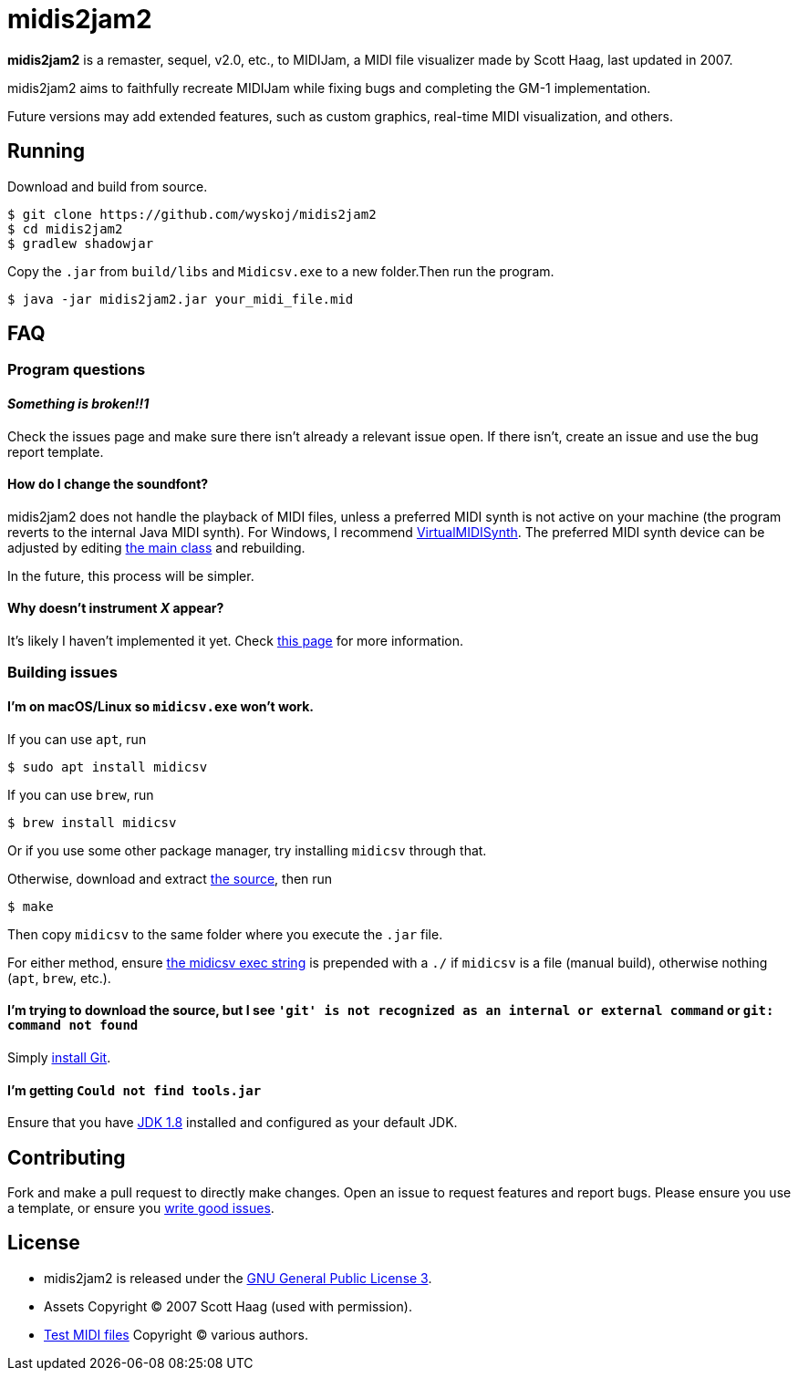 = midis2jam2

*midis2jam2* is a remaster, sequel, v2.0, etc., to MIDIJam, a MIDI file visualizer made by Scott Haag, last updated in 2007.

midis2jam2 aims to faithfully recreate MIDIJam while fixing bugs and completing the GM-1 implementation.

Future versions may add extended features, such as custom graphics, real-time MIDI visualization, and others.

== Running
Download and build from source.
----
$ git clone https://github.com/wyskoj/midis2jam2
$ cd midis2jam2
$ gradlew shadowjar
----
Copy the `.jar` from `build/libs` and `Midicsv.exe` to a new folder.Then run the program.

----
$ java -jar midis2jam2.jar your_midi_file.mid
----

== FAQ

=== Program questions

==== _Something is broken!!1_

Check the issues page and make sure there isn't already a relevant issue open.
If there isn't, create an issue and use the bug report template.

==== How do I change the soundfont?

midis2jam2 does not handle the playback of MIDI files, unless a preferred MIDI synth is not active on your machine (the program reverts to the internal Java MIDI synth).
For Windows, I recommend  https://coolsoft.altervista.org/en/virtualmidisynth[VirtualMIDISynth].
The preferred MIDI synth device can be adjusted by editing link:src/main/java/org/wysko/midis2jam2/Midis2jam2.java[the main class] and rebuilding.

In the future, this process will be simpler.

==== Why doesn't instrument _X_ appear?

It's likely I haven't implemented it yet.
Check link:implementation.adoc[this page] for more information.

=== Building issues

==== I'm on macOS/Linux so `midicsv.exe` won't work.

If you can use `apt`, run

----
$ sudo apt install midicsv
----

If you can use `brew`, run

----
$ brew install midicsv
----

Or if you use some other package manager, try installing `midicsv` through that.

Otherwise, download and extract https://www.fourmilab.ch/webtools/midicsv/midicsv-1.1.tar.gz[the source], then run

----
$ make
----

Then copy `midicsv` to the same folder where you execute the `.jar` file.

For either method, ensure link:src/main/java/org/wysko/midis2jam2/midi/MidiFile.java[the midicsv exec string] is prepended with a `./` if `midicsv` is a file (manual build), otherwise nothing (`apt`, `brew`, etc.).

==== I'm trying to download the source, but I see `'git' is not recognized as an internal or external command` or `git: command not found`

Simply https://gist.github.com/derhuerst/1b15ff4652a867391f03[install Git].

==== I'm getting `Could not find tools.jar`

Ensure that you have https://www.oracle.com/java/technologies/javase/javase-jdk8-downloads.html[JDK 1.8] installed and configured as your default JDK.

== Contributing

Fork and make a pull request to directly make changes.
Open an issue to request features and report bugs.
Please ensure you use a template, or ensure you https://medium.com/nyc-planning-digital/writing-a-proper-github-issue-97427d62a20f[write good issues].

== License

* midis2jam2 is released under the http://www.gnu.org/licenses/gpl.html[GNU General Public License 3].
* Assets Copyright &copy; 2007 Scott Haag (used with permission).
* https://github.com/wyskoj/midis2jam2/tree/master/testmidi[Test MIDI files] Copyright &copy; various authors.
